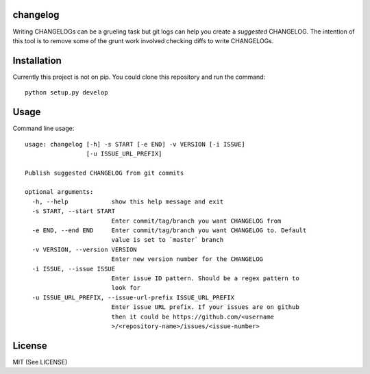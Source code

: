 changelog
=========

.. image:: https://travis-ci.org/kirankoduru/changelog.svg
    :target: https://travis-ci.org/kirankoduru/changelog

.. image:: https://coveralls.io/repos/github/kirankoduru/changelog/badge.svg?branch=master
  :target: https://coveralls.io/github/kirankoduru/changelog?branch=master

Writing CHANGELOGs can be a grueling task but git logs can help you create a *suggested* CHANGELOG. The intention of this tool is to remove some of the grunt work involved checking diffs to write CHANGELOGs.


Installation
============
Currently this project is not on pip. You could clone this repository and run the command::

    python setup.py develop


Usage
=====

Command line usage::

    usage: changelog [-h] -s START [-e END] -v VERSION [-i ISSUE]
                     [-u ISSUE_URL_PREFIX]

    Publish suggested CHANGELOG from git commits

    optional arguments:
      -h, --help            show this help message and exit
      -s START, --start START
                            Enter commit/tag/branch you want CHANGELOG from
      -e END, --end END     Enter commit/tag/branch you want CHANGELOG to. Default
                            value is set to `master` branch
      -v VERSION, --version VERSION
                            Enter new version number for the CHANGELOG
      -i ISSUE, --issue ISSUE
                            Enter issue ID pattern. Should be a regex pattern to
                            look for
      -u ISSUE_URL_PREFIX, --issue-url-prefix ISSUE_URL_PREFIX
                            Enter issue URL prefix. If your issues are on github
                            then it could be https://github.com/<username
                            >/<repository-name>/issues/<issue-number>
License
=======
MIT (See LICENSE)
